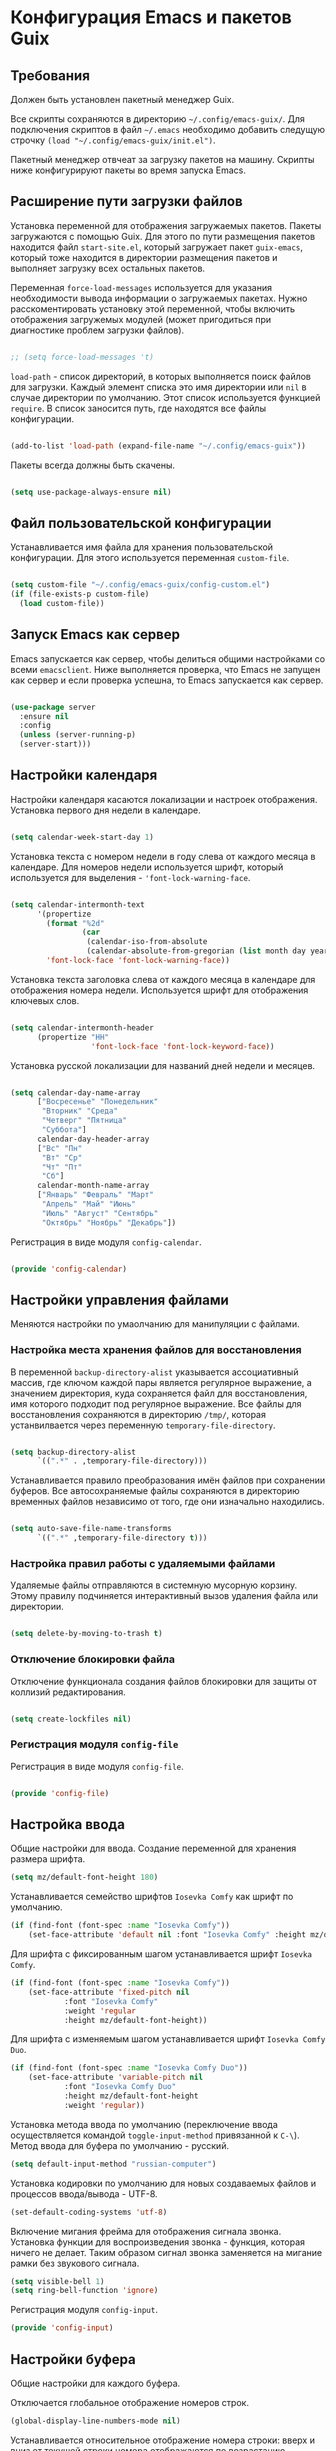 * Конфигурация Emacs и пакетов Guix
** Требования
Должен быть установлен пакетный менеджер Guix.

Все скрипты сохраняются в директорию ~~/.config/emacs-guix/~.
Для подключения скриптов в файл ~~/.emacs~ необходимо добавить следущую строчку
~(load "~/.config/emacs-guix/init.el")~.

Пакетный менеджер отвчеат за загрузку пакетов на машину. Скрипты ниже конфигурируют пакеты во время запуска Emacs.

** Расширение пути загрузки файлов

Установка переменной для отображения загружаемых пакетов.
Пакеты загружаются с помощью Guix. Для этого по пути размещения пакетов находится файл ~start-site.el~, который загружает пакет ~guix-emacs~, который тоже находится в директории размещения пакетов и выполняет загрузку всех остальных пакетов.

Переменная ~force-load-messages~ используется для указания необходимости вывода информации о загружаемых пакетах.
Нужно расскоментировать установку этой переменной, чтобы включить отображения загружемых модулей (может пригодиться при диагностике проблем загрузки файлов).

#+begin_src emacs-lisp :tangle ~/.config/emacs-guix/init.el :mkdirp yes

;; (setq force-load-messages 't)

#+end_src

~load-path~ - список директорий, в которых выполняется поиск файлов для загрузки.
Каждый элемент списка это имя директории или ~nil~ в случае директории по умолчанию.
Этот список используется функцией ~require~.
В список заносится путь, где находятся все файлы конфигурации.

#+begin_src emacs-lisp :tangle ~/.config/emacs-guix/init.el :mkdirp yes

(add-to-list 'load-path (expand-file-name "~/.config/emacs-guix"))

#+end_src

Пакеты всегда должны быть скачены.

#+begin_src emacs-lisp :tangle ~/.config/emacs-guix/init.el :mkdirp yes

(setq use-package-always-ensure nil)

#+end_src



** Файл пользовательской конфигурации
Устанавливается имя файла для хранения пользовательской конфигурации.
Для этого используется переменная ~custom-file~.

#+begin_src emacs-lisp :tangle ~/.config/emacs-guix/init.el :mkdirp yes

(setq custom-file "~/.config/emacs-guix/config-custom.el")
(if (file-exists-p custom-file)
  (load custom-file))

#+end_src

** Запуск Emacs как сервер
Emacs запускается как сервер, чтобы делиться общими настройками со всеми ~emacsclient~.
Ниже выполняется проверка, что Emacs не запущен как сервер и если проверка успешна, то Emacs запускается как сервер.

#+begin_src emacs-lisp :tangle ~/.config/emacs-guix/init.el :mkdirp yes

(use-package server
  :ensure nil
  :config
  (unless (server-running-p)
  (server-start)))

#+end_src

** Настройки календаря

Настройки календаря касаются локализации и настроек отображения.
Установка первого дня недели в календаре.

#+begin_src emacs-lisp :tangle ~/.config/emacs-guix/config-calendar.el :mkdirp yes

(setq calendar-week-start-day 1)

#+end_src

Установка текста с номером недели в году слева от каждого месяца в календаре.
Для номеров недели используется шрифт, который используется для выделения - ~'font-lock-warning-face~.

#+begin_src emacs-lisp :tangle ~/.config/emacs-guix/config-calendar.el :mkdirp yes

(setq calendar-intermonth-text
      '(propertize
        (format "%2d"
                (car
                 (calendar-iso-from-absolute
                 (calendar-absolute-from-gregorian (list month day year)))))
        'font-lock-face 'font-lock-warning-face))

#+end_src

Установка текста заголовка слева от каждого месяца в календаре для отображения номера недели. Используется шрифт для отображения ключевых слов.

#+begin_src emacs-lisp :tangle ~/.config/emacs-guix/config-calendar.el :mkdirp yes

(setq calendar-intermonth-header
      (propertize "НН"
                  'font-lock-face 'font-lock-keyword-face))

#+end_src

Установка русской локализации для названий дней недели и месяцев.
#+begin_src emacs-lisp :tangle ~/.config/emacs-guix/config-calendar.el :mkdirp yes

(setq calendar-day-name-array
      ["Восресенье" "Понедельник"
       "Вторник" "Среда"
       "Четверг" "Пятница"
       "Суббота"]
      calendar-day-header-array
      ["Вс" "Пн"
       "Вт" "Ср"
       "Чт" "Пт"
       "Сб"]
      calendar-month-name-array
      ["Январь" "Февраль" "Март"
       "Апрель" "Май" "Июнь"
       "Июль" "Август" "Сентябрь"
       "Октябрь" "Ноябрь" "Декабрь"])

#+end_src

Регистрация в виде модуля ~config-calendar~.

#+begin_src emacs-lisp :tangle ~/.config/emacs-guix/config-calendar.el :mkdirp yes

(provide 'config-calendar)

#+end_src

** Настройки управления файлами
Меняются настройки по умаолчанию для манипуляции с файлами.

*** Настройка места хранения файлов для восстановления
В переменной ~backup-directory-alist~ указывается ассоциативный массив, где ключом каждой пары является регулярное выражение, а значением директория, куда сохраняется файл для восстановления, имя которого подходит под регулярное выражение.
Все файлы для восстановления сохраняются в директорию ~/tmp/~, которая устанвилвается через переменную ~temporary-file-directory~.

#+begin_src emacs-lisp :tangle ~/.config/emacs-guix/config-file.el :mkdirp yes

(setq backup-directory-alist
      `((".*" . ,temporary-file-directory)))

#+end_src

Устанавливается правило преобразования имён файлов при сохранении буферов. Все автосохраняемые файлы сохраняются в директорию временных файлов независимо от того, где они изначально находились.

#+begin_src emacs-lisp :tangle ~/.config/emacs-guix/config-file.el :mkdirp yes

(setq auto-save-file-name-transforms
      `((".*" ,temporary-file-directory t)))

#+end_src

*** Настройка правил работы с удаляемыми файлами

Удаляемые файлы отправляются в системную мусорную корзину.
Этому правилу подчиняется интерактивный вызов удаления файла или директории.

#+begin_src emacs-lisp :tangle ~/.config/emacs-guix/config-file.el :mkdirp yes

(setq delete-by-moving-to-trash t)

#+end_src

*** Отключение блокировки файла

Отключение функционала создания файлов блокировки для защиты от коллизий редактирования.

#+begin_src emacs-lisp :tangle ~/.config/emacs-guix/config-file.el :mkdirp yes

(setq create-lockfiles nil)

#+end_src

*** Регистрация модуля ~config-file~

Регистрация в виде модуля ~config-file~.

#+begin_src emacs-lisp :tangle ~/.config/emacs-guix/config-file.el :mkdirp yes

(provide 'config-file)

#+end_src


** Настройка ввода

Общие настройки для ввода.
Создание переменной для хранения размера шрифта.

#+begin_src emacs-lisp :tangle ~/.config/emacs-guix/config-input.el :mkdirp yes
(setq mz/default-font-height 180)
#+end_src

Устанавливается семейство шрифтов ~Iosevka Comfy~ как шрифт по умолчанию.

#+begin_src emacs-lisp :tangle ~/.config/emacs-guix/config-input.el :mkdirp yes
(if (find-font (font-spec :name "Iosevka Comfy"))
    (set-face-attribute 'default nil :font "Iosevka Comfy" :height mz/default-font-height))
#+end_src

Для шрифта с фиксированным шагом устанавливается шрифт ~Iosevka Comfy~.

#+begin_src emacs-lisp :tangle ~/.config/emacs-guix/config-input.el :mkdirp yes
(if (find-font (font-spec :name "Iosevka Comfy"))
    (set-face-attribute 'fixed-pitch nil
			:font "Iosevka Comfy"
			:weight 'regular
			:height mz/default-font-height))
#+end_src

Для шрифта с изменяемым шагом устанавливается шрифт ~Iosevka Comfy Duo~.

#+begin_src emacs-lisp :tangle ~/.config/emacs-guix/config-input.el :mkdirp yes
(if (find-font (font-spec :name "Iosevka Comfy Duo"))
    (set-face-attribute 'variable-pitch nil
			:font "Iosevka Comfy Duo"
			:height mz/default-font-height
			:weight 'regular))
#+end_src

Установка метода ввода по умолчанию (переключение ввода осуществляется командой ~toggle-input-method~ привязанной к ~C-\~).
Метод ввода для буфера по умолчанию - русский.

#+begin_src emacs-lisp :tangle ~/.config/emacs-guix/config-input.el :mkdirp yes
(setq default-input-method "russian-computer")
#+end_src

Установка кодировки по умолчанию для новых создаваемых файлов и процессов ввода/вывода - UTF-8.

#+begin_src emacs-lisp :tangle ~/.config/emacs-guix/config-input.el :mkdirp yes
(set-default-coding-systems 'utf-8)
#+end_src

Включение мигания фрейма для отображения сигнала звонка.
Установка функции для воспроизведения звонка - функция, которая ничего не делает.
Таким образом сигнал звонка заменяется на мигание рамки без звукового сигнала.

#+begin_src emacs-lisp :tangle ~/.config/emacs-guix/config-input.el :mkdirp yes
(setq visible-bell 1)
(setq ring-bell-function 'ignore)
#+end_src

Регистрация модуля ~config-input~.

#+begin_src emacs-lisp :tangle ~/.config/emacs-guix/config-input.el :mkdirp yes
(provide 'config-input)
#+end_src

** Настройки буфера

Общие настройки для каждого буфера.

Отключается глобальное отображение номеров строк.
#+begin_src emacs-lisp :tangle ~/.config/emacs-guix/config-buffer.el :mkdirp yes
(global-display-line-numbers-mode nil)
#+end_src

Устанавливается относительное отображение номера строки: вверх и вниз от текущей строки номера отображаются по возрастанию относительно текущей строки.

#+begin_src emacs-lisp :tangle ~/.config/emacs-guix/config-buffer.el :mkdirp yes
(setq display-line-numbers-type 'relative)
#+end_src

Текущая строка отображается своим номером, т.к. при увеличении шрифта шрифт обунлённой текущей строки не изменяется, и текст начинает прыгать (пока не использую параметр ~display-line-numbers-current-absolute nil~)

Номера строк показываются относительн начала буфера без учёта сужения.

#+begin_src emacs-lisp :tangle ~/.config/emacs-guix/config-buffer.el :mkdirp yes
(setq display-line-numbers-widen 't)
#+end_src

Выделение определённого номера строки с помощью параметра ~display-line-numbers-minor-tick~ работает плохо: при увеличении шрифта, выделенная строка не увеличивает шрифт для номера строки, поэтому текст начинает прыгать. С учётом этого, данный параметр не использую.

Включается режим отображения номеров строк (не глобальный вариант).

#+begin_src emacs-lisp :tangle ~/.config/emacs-guix/config-buffer.el :mkdirp yes
(display-line-numbers-mode 1)
#+end_src

Включено отображение совпадающих скобок.
Отображаются только совпадающие скобки, можно включить отображение выржаения включённого в скобки или всё вместе.
#+begin_src emacs-lisp :tangle ~/.config/emacs-guix/config-buffer.el :mkdirp yes
(show-paren-mode t)
#+end_src

Устанавливаются настройки табуляции, которые используются командой ~tab-to-tab-stop~ (~M-i~).
Для этого генерируется последовательность от 4 до 120 с шагом 4.

#+begin_src emacs-lisp :tangle ~/.config/emacs-guix/config-buffer.el :mkdirp yes
(setq tab-stop-list (number-sequence 4 120 4))
#+end_src

Включается режим отображения номеров колонки в строке состояния.

#+begin_src emacs-lisp :tangle ~/.config/emacs-guix/config-buffer.el :mkdirp yes
(column-number-mode)
#+end_src

Для всех режимов программирования регистрируется хук, который включет режим отображения номеров строк.

#+begin_src emacs-lisp :tangle ~/.config/emacs-guix/config-buffer.el :mkdirp yes
(defun mz/enable-display-line-numbers-hook ()
  "Включает отображение номеров строк для режимов программирования."
  (when (derived-mode-p 'prog-mode)
    (display-line-numbers-mode 1)))

(add-hook 'prog-mode-hook #'mz/enable-display-line-numbers-hook)
#+end_src

Включение подсветки текущей строки в буферах.

#+begin_src emacs-lisp :tangle ~/.config/emacs-guix/config-buffer.el :mkdirp yes
(global-hl-line-mode 1)
#+end_src

Удаление завершающих пробелов при сохранении буфера.

#+begin_src emacs-lisp :tangle ~/.config/emacs-guix/config-buffer.el :mkdirp yes
(add-hook 'before-save-hook (lambda() (delete-trailing-whitespace)))
#+end_src

Не переносить строки, если они не вмещаются на экране.

#+begin_src emacs-lisp :tangle ~/.config/emacs-guix/config-buffer.el :mkdirp yes
(setq-default truncate-lines t)
#+end_src

Установка укороченного ответа на запросы потверждения в минифуфере в форме: 'y' или 'n'.
~SPC~ воспринимается как ответ 'y', а ~DEL~ как ответ 'n'.

#+begin_src emacs-lisp :tangle ~/.config/emacs-guix/config-buffer.el :mkdirp yes
(fset 'yes-or-no-p 'y-or-n-p)
#+end_src

Удаление назойливых запросов подтверждения, когда используются команды ~C-x C-f~ или ~C-x b~ для не существующего буфера или файла.

#+begin_src emacs-lisp :tangle ~/.config/emacs-guix/config-buffer.el :mkdirp yes
(setq confirm-nonexistent-file-or-buffer nil)
#+end_src

Список функций, которые вызываются при закрытии буфера, устанавливается в переменной ~kill-buffer-query-functions~.
Функция ~process-kill-buffer-query-function~ обычно спрашивает у пользователя подтверждение перед закрытием буфера, связанного с процессом (например, буфер shell, compilation и т.п.).
Удаляя ее из списка ~kill-buffer-query-functions~, исключается необходимость подтверждения закрытия таких буферов.

#+begin_src emacs-lisp :tangle ~/.config/emacs-guix/config-buffer.el :mkdirp yes
(setq kill-buffer-query-functions
      (remq 'process-kill-buffer-query-function
	    kill-buffer-query-functions))
#+end_src

Конфигурируется добавление новой строки при сохранении файла.

#+begin_src emacs-lisp :tangle ~/.config/emacs-guix/config-buffer.el :mkdirp yes
(setq require-final-newline t)
#+end_src

Конфигурируется минорный режим переключения между окнами.
Если всего два окна, то вызывается функция ~other-window~.
Если окон больше, тогда вызывается диспетчер, который на помечает каждое окно уникальным символом.
Набирая символ на клавиатуре, происходит переключение на указанное окно.

Чтобы поменять окно местами, можно вызвать переключение с префиксом ~C-u~.
Чтобы удалить выбранное окно, можно вызвать переключение с двойным префиксом - ~C-u C-u~.

Переключение между окнами привязывается к ~M-o~.
Область действия переключения (~aw-scope~) распространяется на все фреймы (~global~).
Для переключения между окнами (~aw-keys~) устанавливаются следующие символы в качестве меток: ~a~, ~s~, ~d~, ~f~, ~g~, ~h~, ~j~, ~k~, ~l~.

В минибуфере отображается строка помощи, когда ~ace-window~ активен (~aw-minibuffer-flag~).

#+begin_src emacs-lisp :tangle ~/.config/emacs-guix/config-buffer.el :mkdirp yes
(use-package ace-window
  :ensure nil
  :bind (("M-o" . ace-window))
  :custom
  (aw-scope 'global)
  (aw-keys '(?a ?s ?d ?f ?g ?h ?j ?k ?l))
  (aw-minibuffer-flag t)
  :config
  (ace-window-display-mode 1))
#+end_src

Установка редактирования несколькими курсорами.
Для вызова нескольких курсоров нужно вызвать нужную функцию с префиксом ~mc/~.
Например,
~mc/mark-pop~ - установить курсор в текущей точке и перейти к следующей позиции в стеке меток. Это позволяет точно управлять расположением курсором.
~mc/mark-all-like-this~ - установить курсор во все части буфера, соответстующие текущей области.

Отменить множественные курсоры можно нажав ~<return>~ или ~C-g~. Перевести множественные курсоры на новую строку можно нажав ~C-j~.

#+begin_src emacs-lisp :tangle ~/.config/emacs-guix/config-buffer.el :mkdirp yes
(use-package multiple-cursors
  :ensure nil)
#+end_src

Замена отображения ~^L~ на горизонтальную линию.

#+begin_src emacs-lisp :tangle ~/.config/emacs-guix/config-buffer.el :mkdirp yes
(use-package page-break-lines
  :ensure nil)
#+end_src

Включаетя поддержка emoji. Emoji могут отображаться как PNG картинка или как Unicode символ.
По умолчанию режим выключен. Чтобы активировать его нужно вызвать команду ~emojify-mode~.

#+begin_src emacs-lisp :tangle ~/.config/emacs-guix/config-buffer.el :mkdirp yes
(use-package emojify
  :ensure nil
  :commands emojify-mode)

(provide 'config-buffer)
#+end_src


** TODO Настройки минибуфера

Общие настройки отображения информации в минибуфере.

Включение отображения дополнительной информации об элементах в минибуфере.
Отображаемая информация не изменяется, может измениться только её способ отображения.
Переключать аннотации можно через комбинацию ~M-A~.


#+begin_src emacs-lisp :tangle ~/.config/emacs-guix/config-minibuffer.el :mkdirp yes
(use-package marginalia
  :ensure nil
  :bind (:map minibuffer-local-map
	 ("M-A" . marginalia-cycle))
  :init
  (marginalia-mode))
#+end_src

Подключение иконок из пакета ~nerd-icons~ для отображения в минифуере вместе с дополнительной информацией пакета ~marginalia~.
Используется пакет https://github.com/rainstormstudio/nerd-icons-completion.

#+begin_src emacs-lisp :tangle ~/.config/emacs-guix/config-minibuffer.el :mkdirp yes
(use-package nerd-icons-completion
  :ensure nil
  :config
  (nerd-icons-completion-mode)
  (add-hook 'marginalia-mode-hook #'nerd-icons-completion-marginalia-setup))
#+end_src

Включение дополнительных действий над выбранным элементом в буфере или минибуфере с помощью команды ~C-.~

#+begin_src emacs-lisp :tangle ~/.config/emacs-guix/config-minibuffer.el :mkdirp yes
(use-package embark
  :ensure nil
  :bind
  (("C-." . embark-act)))
#+end_src

Конфигурирование минибуфера для отображения вариантов выбора в вертикальном варианте.
Используется пакет Vertico (https://github.com/minad/vertico).
Включается возможность менять размер минибуфера для вывода вариантов выбора (~vertico-resize~).
Включается возможность циклически перебирать варианты выбора (~vertico-cycle~).

Включён режим отображения в отдельном буфере (~vertico-multiform-mode~) результатов следующих команд:
- ~consult-line~
- ~consult-imenu~
- ~consult-grep~

Можно переключить режим отображения результатов:
- ~M-B~ - отображение в отдельном буфере;
- ~M-F~ - отображение в минибуфере в плоском виде;
- ~M-G~ - отображение в минибуфере в секте;
- ~M-R~ - отображение строки ввода внизу минибуфера;
- ~M-U~ - отображение минимального выбра в минибуфере;
- ~M-V~ - отображение в минифере в вертикальном варианте.

#+begin_src emacs-lisp :tangle ~/.config/emacs-guix/config-minibuffer.el :mkdirp yes
(use-package vertico
  :ensure nil
  :custom
  (vertico-resize t)
  (vertico-cycle t)
  :config
  (vertico-mode)
  (setq vertico-multiform-commands
	'((consult-line reverse buffer)
	  (consult-imenu reverse buffer)
	  (consult-grep reverse buffer)))
  (vertico-multiform-mode))
#+end_src


#+begin_src emacs-lisp :tangle ~/.config/emacs-guix/config-minibuffer.el :mkdirp yes

;; Optionally use the `orderless' completion style. See
;; `+orderless-dispatch' in the Consult wiki for an advanced Orderless style
;; dispatcher. Additionally enable `partial-completion' for file path
;; expansion. `partial-completion' is important for wildcard support.
;; Multiple files can be opened at once with `find-file' if you enter a
;; wildcard. You may also give the `initials' completion style a try.
(use-package orderless
  :ensure nil
  :init
  ;; Configure a custom style dispatcher (see the Consult wiki)
  ;; (setq orderless-style-dispatchers '(+orderless-dispatch)
  ;;       orderless-component-separator #'orderless-escapable-split-on-space)
  (setq completion-styles '(orderless basic)
	completion-category-defaults nil
	completion-category-overrides '((file (styles . (partial-completion))))))

;; Example configuration for Consult
(use-package consult
  :ensure nil
  ;; Replace bindings. Lazily loaded due by `use-package'.
  :bind (;; C-c bindings in `mode-specific-map'
	 ("C-c M-x" . consult-mode-command)
	 ("C-c h" . consult-history)
	 ("C-c k" . consult-kmacro)
	 ("C-c m" . consult-man)
	 ("C-c i" . consult-info)
	 ([remap Info-search] . consult-info)
	 ;; C-x bindings in `ctl-x-map'
	 ("C-x M-:" . consult-complex-command)     ;; orig. repeat-complex-command
	 ("C-x b" . consult-buffer)                ;; orig. switch-to-buffer
	 ("C-x 4 b" . consult-buffer-other-window) ;; orig. switch-to-buffer-other-window
	 ("C-x 5 b" . consult-buffer-other-frame)  ;; orig. switch-to-buffer-other-frame
	 ("C-x r b" . consult-bookmark)            ;; orig. bookmark-jump
	 ("C-x p b" . consult-project-buffer)      ;; orig. project-switch-to-buffer
	 ;; Custom M-# bindings for fast register access
	 ("M-#" . consult-register-load)
	 ("M-'" . consult-register-store)          ;; orig. abbrev-prefix-mark (unrelated)
	 ("C-M-#" . consult-register)
	 ;; Other custom bindings
	 ("M-y" . consult-yank-pop)                ;; orig. yank-pop
	 ;; M-g bindings in `goto-map'
	 ("M-g e" . consult-compile-error)
	 ("M-g f" . consult-flymake)               ;; Alternative: consult-flycheck
	 ("M-g g" . consult-goto-line)             ;; orig. goto-line
	 ("M-g M-g" . consult-goto-line)           ;; orig. goto-line
	 ("M-g o" . consult-outline)               ;; Alternative: consult-org-heading
	 ("M-g m" . consult-mark)
	 ("M-g k" . consult-global-mark)
	 ("M-g i" . consult-imenu)
	 ("M-g I" . consult-imenu-multi)
	 ;; M-s bindings in `search-map'
	 ("M-s d" . consult-find)
	 ("M-s D" . consult-locate)
	 ("M-s g" . consult-grep)
	 ("M-s G" . consult-git-grep)
	 ("M-s r" . consult-ripgrep)
	 ("M-s l" . consult-line)
	 ("M-s L" . consult-line-multi)
	 ("M-s k" . consult-keep-lines)
	 ("M-s u" . consult-focus-lines)
	 ;; Isearch integration
	 ("M-s e" . consult-isearch-history)
	 :map isearch-mode-map
	 ("M-e" . consult-isearch-history)         ;; orig. isearch-edit-string
	 ("M-s e" . consult-isearch-history)       ;; orig. isearch-edit-string
	 ("M-s l" . consult-line)                  ;; needed by consult-line to detect isearch
	 ("M-s L" . consult-line-multi)            ;; needed by consult-line to detect isearch
	 ;; Minibuffer history
	 :map minibuffer-local-map
	 ("M-s" . consult-history)                 ;; orig. next-matching-history-element
	 ("M-r" . consult-history))                ;; orig. previous-matching-history-element

  ;; Enable automatic preview at point in the *Completions* buffer. This is
  ;; relevant when you use the default completion UI.
  :hook (completion-list-mode . consult-preview-at-point-mode)

  ;; The :init configuration is always executed (Not lazy)
  :init

  ;; Optionally configure the register formatting. This improves the register
  ;; preview for `consult-register', `consult-register-load',
  ;; `consult-register-store' and the Emacs built-ins.
  (setq register-preview-delay 0.5
	register-preview-function #'consult-register-format)

  ;; Optionally tweak the register preview window.
  ;; This adds thin lines, sorting and hides the mode line of the window.
  (advice-add #'register-preview :override #'consult-register-window)

  ;; Use Consult to select xref locations with preview
  (setq xref-show-xrefs-function #'consult-xref
	xref-show-definitions-function #'consult-xref)

  ;; Configure other variables and modes in the :config section,
  ;; after lazily loading the package.
  :config

  ;; Optionally configure preview. The default value
  ;; is 'any, such that any key triggers the preview.
  ;; (setq consult-preview-key 'any)
  ;; (setq consult-preview-key "M-.")
  ;; (setq consult-preview-key '("S-<down>" "S-<up>"))
  ;; For some commands and buffer sources it is useful to configure the
  ;; :preview-key on a per-command basis using the `consult-customize' macro.
  (consult-customize
   consult-theme :preview-key '(:debounce 0.2 any)
   consult-ripgrep consult-git-grep consult-grep
   consult-bookmark consult-recent-file consult-xref
   consult--source-bookmark consult--source-file-register
   consult--source-recent-file consult--source-project-recent-file
   ;; :preview-key "M-."
   :preview-key '(:debounce 0.4 any))

  ;; Optionally configure the narrowing key.
  ;; Both < and C-+ work reasonably well.
  (setq consult-narrow-key "<") ;; "C-+"

  ;; Optionally make narrowing help available in the minibuffer.
  ;; You may want to use `embark-prefix-help-command' or which-key instead.
  (define-key consult-narrow-map (vconcat consult-narrow-key "?") #'consult-narrow-help)

  ;; By default `consult-project-function' uses `project-root' from project.el.
  ;; Optionally configure a different project root function.
	;;;; 1. project.el (the default)
  ;; (setq consult-project-function #'consult--default-project--function)
	;;;; 2. vc.el (vc-root-dir)
  ;; (setq consult-project-function (lambda (_) (vc-root-dir)))
	;;;; 3. locate-dominating-file
  ;; (setq consult-project-function (lambda (_) (locate-dominating-file "." ".git")))
	;;;; 4. projectile.el (projectile-project-root)
  ;; (autoload 'projectile-project-root "projectile")
  ;; (setq consult-project-function (lambda (_) (projectile-project-root)))
	;;;; 5. No project support
  ;; (setq consult-project-function nil)
  )

(use-package which-key
  :ensure nil
  :init (which-key-mode)
  :config
  (setq which-key-idle-delay 0.3))

(use-package savehist
  :ensure nil
  :config
  (savehist-mode 1))

(provide 'config-minibuffer)
#+end_src


** TODO Настройка строки состояния

#+begin_src emacs-lisp :tangle ~/.config/emacs-guix/config-statusbar.el :mkdirp yes

(use-package anzu
  :ensure nil
  :after isearch
  :config
  (global-anzu-mode))


(use-package nerd-icons
  :ensure nil)

(use-package shrink-path
  :ensure nil)

(use-package doom-modeline
  :ensure nil
  :after
  (nerd-icons shrink-path)
  :custom
  (doom-modeline-height 20)
  (doom-modeline-buffer-file-name-style 'truncate-all)
  (doom-modeline-buffer-encoding t)
  (doom-modeline-vcs-max-length 20)
  :custom-face
	    (mode-line-highlight ((t (:inherit doom-modeline-bar :foreground "black"))))
	    (doom-modeline-buffer-path ((t (:inherit font-lock-comment-face :slant normal))))
    :config
	    (column-number-mode)
    :init
	    (doom-modeline-mode))

  (setq display-time-24hr-format 't)
  (display-time)

  (provide 'config-statusbar)

#+end_src




** TODO Поиск файлов

#+begin_src emacs-lisp :tangle ~/.config/emacs-guix/config-search.el :mkdirp yes
  (use-package ripgrep
    :ensure nil)

  (use-package deadgrep
    :ensure nil
    :commands deadgrep
    :bind  (:map deadgrep-mode-map
	("C-c C-e" . deadgrep-edit-mode)))


  (provide 'config-search)


#+end_src


** TODO Темы

#+begin_src emacs-lisp :tangle ~/.config/emacs-guix/config-themes.el :mkdirp yes

(use-package doom-themes
  :ensure nil)
(use-package spacegray-theme
  :ensure nil)
(use-package modus-themes
  :ensure nil)
(use-package cyberpunk-theme
  :ensure nil)
(use-package ample-theme
  :ensure nil)
(use-package moe-theme
  :ensure nil)
(use-package alect-themes
  :ensure nil)
(use-package afternoon-theme
  :ensure nil)

(provide 'config-themes)

#+end_src


** TODO Настройка Org

#+begin_src emacs-lisp :tangle ~/.config/emacs-guix/config-org.el :mkdirp yes

  (defun mz/org-mode-setup ()
    (org-indent-mode)
    ;; (variable-pitch-mode 1)
    (auto-fill-mode 0)
    (visual-line-mode 1)
    ;; test org-modern
    ;; (mz/set-org-face-attributes)
    ;; (diminish org-indent-mode)
    ;; (global-linum-mode 0) - https://github.com/emacsorphanage/git-gutter/pull/222
    (global-display-line-numbers-mode nil))

  ;; --------------------------
  ;; Handling file properties for ‘CREATED’ & ‘LAST_MODIFIED’
  ;; from https://github.com/zaeph/.emacs.d/blob/4548c34d1965f4732d5df1f56134dc36b58f6577/init.el#L2822-L2875
  ;;      https://org-roam.discourse.group/t/update-a-field-last-modified-at-save/321
  ;; --------------------------
  (defun mz/org-find-time-file-property (property &optional anywhere)
  "Return the position of the time file PROPERTY if it exists.
  When ANYWHERE is non-nil, search beyond the preamble."
    (save-excursion
      (goto-char (point-min))
      (let ((first-heading
	     (save-excursion
	       (re-search-forward org-outline-regexp-bol nil t))))
	(when (re-search-forward (format "^#\\+%s:" property)
				 (if anywhere nil first-heading)
				 t)
	  (point)))))

  (defun mz/org-has-time-file-property-p (property &optional anywhere)
  "Return the position of time file PROPERTY if it is defined.
  As a special case, return -1 if the time file PROPERTY exists but
  is not defined."
    (when-let ((pos (mz/org-find-time-file-property property anywhere)))
      (save-excursion
	(goto-char pos)
	(if (and (looking-at-p " ")
		 (progn (forward-char)
			(org-at-timestamp-p 'lax)))
	    pos
	  -1))))

  (defun mz/org-set-time-file-property (property &optional anywhere pos)
  "Set the time file PROPERTY in the preamble.
  When ANYWHERE is non-nil, search beyond the preamble.
  If the position of the file PROPERTY has already been computed,
  it can be passed in POS."
    (when-let ((pos (or pos
			(mz/org-find-time-file-property property))))
      (save-excursion
	(goto-char pos)
	(if (looking-at-p " ")
	    (forward-char)
	  (insert " "))
	(delete-region (point) (line-end-position))
	(let* ((now (format-time-string "[%Y-%m-%d %a %H:%M]")))
	  (insert now)))))

  (defun mz/org-set-last-modified ()
    "Update the LAST_MODIFIED file property in the preamble."
    (when (derived-mode-p 'org-mode)
      (mz/org-set-time-file-property "LAST_MODIFIED")))


      (use-package org
	  :ensure nil
	  :hook ((org-agenda-mode . hack-dir-local-variables-non-file-buffer)
		 (org-mode . mz/org-mode-setup)
		 (before-save . mz/org-set-last-modified))
	  :init
	  (add-hook 'org-agenda-mode-hook #'hack-dir-local-variables-non-file-buffer)
	  (add-hook 'org-mode-hook #'mz/org-mode-setup)
	  (add-hook 'before-save-hook #'mz/org-set-last-modified)
	  (org-babel-do-load-languages
	   'org-babel-load-languages
	   '((dot . t)
	     (shell  . t)
	     (plantuml . t)))
	  :hook
	  (org-babel-after-execute . org-redisplay-inline-images)
	  :custom
	  (org-edit-src-content-indentation 0)
	  (org-plantuml-jar-path
	   (expand-file-name "~/.emacs.d/plantuml.jar"))
	  (org-confirm-babel-evaluate nil)
	  (org-latex-pdf-process
	   '("%latex -shell-escape -interaction nonstopmode -output-directory %o %f"
	     "bibtex %b"
	     "%latex -shell-escape -interaction nonstopmode -output-directory %o %f"
	     "%latex -shell-escape -interaction nonstopmode -output-directory %o %f"))
	  :config
	    (setq
		;; Edit settings
		org-auto-align-tags t
		org-tags-column 90
		org-fold-catch-invisible-edits 'show-and-error
		org-special-ctrl-a/e t
		org-insert-heading-respect-content t

		;; Org styling, hide markup etc.
		org-hide-emphasis-markers t
		org-pretty-entities t
		org-ellipsis "…"

		;; Agenda styling
		org-agenda-tags-column 0
		org-agenda-block-separator ?─
		org-agenda-time-grid
		'((daily today require-timed)
		(800 1000 1200 1400 1600 1800 2000)
		" ┄┄┄┄┄ " "┄┄┄┄┄┄┄┄┄┄┄┄┄┄┄")
		org-agenda-current-time-string
		"◀── now ─────────────────────────────────────────────────"
		org-enforce-todo-checkbox-dependencies t
		org-track-ordered-property-with-tag t
		org-enforce-todo-dependencies t
		org-startup-folded 'content
		org-cycle-separator-lines 2
		)

	  ;; test org-modern
	  ;; (setq org-ellipsis " ▾"
	  ;; 	org-hide-emphasis-markers t
	  ;; 	org-src-fontify-natively t
	  ;;       org-fontify-quote-and-verse-blocks t
	  ;;       org-src-tab-acts-natively t
	  ;;       org-edit-src-content-indentation 2
	  ;;       org-hide-block-startup nil
	  ;;       org-src-preserve-indentation nil
	  ;;       org-startup-folded 'content
	  ;;       org-cycle-separator-lines 2
	  ;;       org-enforce-todo-dependencies t
	  ;;       org-track-ordered-property-with-tag t
	  ;;       org-enforce-todo-checkbox-dependencies t)

	  (org-toggle-pretty-entities) ;; visual display of super- and subscripts

	  (global-set-key "\C-cl" 'org-store-link)
	  (global-set-key "\C-ca" 'org-agenda)

	  (add-to-list 'auto-mode-alist '("\\.org\\'" . org-mode))

	  (setq org-agenda-custom-commands
		'(("s" "Текущий спринт"
		   ((tags-todo "LEVEL>2+@work+sprint/WAITING"
			       ((org-agenda-overriding-header "\nТекущий спринт. В ожидании\n")
				(org-agenda-block-separator nil)
				(org-agenda-prefix-format "")))
		    (tags-todo "LEVEL>2+@work+sprint/NEXT"
			       ((org-agenda-overriding-header "\nТекущий спринт. Следующие задачи\n")
				(org-agenda-block-separator nil)
				(org-agenda-prefix-format "")))
		    (tags-todo "LEVEL>2+@work+sprint+TODO=\"IN-PROGRESS\""
			       ((org-agenda-overriding-header "\nТекущий спринт. В работе\n")
				(org-agenda-block-separator nil)
				(org-agenda-prefix-format "")))
		    (tags-todo "LEVEL=2+@work+sprint+TODO=\"PROJ\""
			       ((org-agenda-overriding-header "\nТекущий спринт. Проекты\n")
				(org-agenda-block-separator nil)
				(org-agenda-remove-tags 't)
				(org-agenda-prefix-format "")))
		    (agenda "" ((org-agenda-span 7)
				(org-agenda-prefix-format "%-12:c%?-12t% s")
				(org-deadline-warning-days 0)
				(org-agenda-block-separator nil)
				(org-scheduled-past-days 0)
			      ;; We don't need the `org-agenda-date-today'
			      ;; highlight because that only has a practical
			      ;; utility in multi-day views.
				(org-agenda-day-face-function (lambda (date) 'org-agenda-date))
				(org-agenda-format-date "%A %-e %B %Y")
				(org-agenda-overriding-header "\nАгенда\n")))
		  ))))

	  (require 'org-indent)
	  (require 'org-faces)
	  (require 'org-tempo)
	  ;; This is needed as of Org 9.2
	  (require 'org-tempo)
	  (require 'org-protocol)

	  (add-to-list 'org-structure-template-alist '("sh" . "src sh"))
	  (add-to-list 'org-structure-template-alist '("el" . "src emacs-lisp"))
	  (add-to-list 'org-structure-template-alist '("py" . "src python"))
	  (add-to-list 'org-structure-template-alist '("go" . "src go"))
	  (add-to-list 'org-structure-template-alist '("yaml" . "src yaml"))
	  (add-to-list 'org-structure-template-alist '("json" . "src json"))

	  (setq org-todo-repeat-to-state "REPEATING")
	  (setq org-refile-targets (quote ((nil :maxlevel . 9)
					   (org-agenda-files :maxlevel . 9))))
	  (setq org-agenda-files (list "~/Documents/Org/Inbox.org"
				       "~/Documents/Org/GTD.org"
				       "~/Documents/Org/Work.org"
				       "~/Documents/Org/habits.org"))

	  (setq org-capture-templates
		'(("w"
		    "Default template"
		    entry
		    (file+headline "~/Documents/Org/references.org" "References")
		    "** %:description\n\n  %:link \n\n %:initial"
		    :empty-lines 1
		    :kill-client t)
		  ("p"
		    "Browser capture selected text"
		    entry
		    (file+headline "~/Documents/Org/references.org" "References")
		    "** %:description\n\n  %:link \n\n %:initial \n\n "
		    :empty-lines 1
		    :kill-client t)
		  ("L"
		    "Browser capture page"
		    entry
		    (file+headline "~/Documents/Org/references.org" "References")
		    "** %:link \n\n "
		    :empty-lines 1
		    :kill-client t)
		  ("e" "Drill card Russian <-> English"
		    entry
		    (file+headline "~/Documents/Org/drill/en-rus.org" "Cards")
		    (file "~/.emacs-config/drill-en-rus.orgcptmpl"))
		  ("i" "Inbox")
		  ("iy" "Inbox YouTube" entry
		   (file "~/Documents/Org/Inbox.org")
		   "* Посмотреть видео [[%^{YouTube Link}][%^{YouTube Title}]] :youtube:\n %?")
		  ("ia" "Inbox Article" entry
		   (file "~/Documents/Org/Inbox.org")
		   "* Прочитать статью [[%^{Article Link}][%^{Article Title}]] :article:\n %^{Description} %?")))

	  (setq org-agenda-start-with-log-mode t)
	  (setq org-log-done 'time)
	  (setq org-log-into-drawer t)
	  (setq org-agenda-include-diary t)
	  (setq org-agenda-skip-deadline-if-done t)
	  (setq org-agenda-skip-scheduled-if-done t)
	  (setq org-agenda-start-on-weekday nil))

    ;; test org-modern
    (use-package org-superstar
      :ensure nil
      :after org
      :init
      ;; (setq org-superstar-special-todo-items t)
      :hook (org-mode . (lambda () (org-superstar-mode 1))))

    (require 'ox-md)

    (use-package emacsql
      :ensure nil)

    ;; (use-package emacsql-sqlite)

    (defun mz/get-org-roam-back-link (file)
    (let (link)
      (when file
	  (with-current-buffer
	      (get-file-buffer file)
	    (org-link-make-string
	     (concat "id:" (org-entry-get 1 "ID"))
	     (org-roam-node-title (org-roam-node-from-id (org-entry-get 1 "ID"))))))))

  (use-package org-roam
    :ensure nil
    :init
    (setq org-roam-v2-ack t)
    :custom
    (org-roam-directory "~/Documents/Org/Roam")
    (org-roam-node-display-template "${title:80} ${tags:60}")
    (org-roam-capture-templates
      '(("d" "default" plain "%?" :if-new
	   (file+head "%<%Y%m%d%H%M%S>.org" "#+TITLE: ${title}\n#+CREATED: %U\n#+LAST_MODIFIED: %U\n#+ROAM_ALIASES: \n#+FILETAGS: ")
	   :unnarrowed t)
      ("e" "entry" entry "%i"
	  :target (file+head
			"%<%Y%m%d%H%M%S>.org"
			"#+TITLE: ${title}\n#+CREATED: %U\n#+LAST_MODIFIED: %U\n#+ROAM_ALIASES: \n#+FILETAGS: \n\nsource::%(mz/get-org-roam-back-link (org-capture-get :original-file))\n\n")
			:unnarrowed t)))

    :bind (("C-c n l" . org-roam-buffer-toggle)
	     ("C-c n f" . org-roam-node-find)
	     ("C-c n i" . org-roam-node-insert)
	     :map org-mode-map
	     ("C-M-i"   . completion-at-point))
    :config
    (org-roam-db-autosync-enable))

  (use-package org-roam-ui
    :ensure nil
    :after org-roam
    :config
    (setq org-roam-ui-sync-theme t
	    org-roam-ui-follow t
	    org-roam-ui-update-on-save t
	    org-roam-ui-open-on-start t))

  (use-package org-ql
    :ensure nil)

  (use-package deft
    :ensure nil
    :after org-roam
    :bind
    ("C-c n d" . deft)
    :custom
    (deft-recursive t)
    (deft-use-filter-string-for-filename t)
    (deft-default-extension "org")
    (deft-directory org-roam-directory))


  (use-package consult-org-roam
     :ensure nil
     :after org-roam
     :init
     (require 'consult-org-roam)
     ;; Activate the minor mode
     (consult-org-roam-mode 1)
     :custom
     ;; Use `ripgrep' for searching with `consult-org-roam-search'
     (consult-org-roam-grep-func #'consult-ripgrep)
     ;; Configure a custom narrow key for `consult-buffer'
     (consult-org-roam-buffer-narrow-key ?r)
     ;; Display org-roam buffers right after non-org-roam buffers
     ;; in consult-buffer (and not down at the bottom)
     (consult-org-roam-buffer-after-buffers t)
     :config
     ;; Eventually suppress previewing for certain functions
     (consult-customize
      consult-org-roam-forward-links
      :preview-key "M-.")
     :bind
     ;; Define some convenient keybindings as an addition
     ("C-c n e" . consult-org-roam-file-find)
     ("C-c n b" . consult-org-roam-backlinks)
     ("C-c n B" . consult-org-roam-backlinks-recursive)
     ("C-c n l" . consult-org-roam-forward-links)
     ("C-c n r" . consult-org-roam-search))

    (provide 'config-org)

#+end_src



** TODO Разработка ПО

#+begin_src emacs-lisp :tangle ~/.config/emacs-guix/config-development.el :mkdirp yes

(setq display-line-numbers 'relative)

(use-package magit
  :ensure nil)

(use-package projectile
  :ensure nil
  :init
  (projectile-mode +1)
  :config
  (setq projectile-auto-discover nil)
  (projectile-register-project-type 'dotnet-sln #'projectile-dotnet-project-p
				    :project-file '("?*.sln")
				    :compile "dotnet build"
				    :run "dotnet run"
				    :test "dotnet test")
  :custom
  (projectile-project-root-functions
   '(projectile-root-marked))
  :bind (:map projectile-mode-map
	      ;; ("s-p" . projectile-command-map)
	      ("C-c p" . projectile-command-map)))

(use-package highlight-indent-guides
  :ensure nil
  :custom
  (highlight-indent-guides-method 'character)
  (highlight-indent-guides-responsive 'top)
  (highlight-indent-guides-auto-enabled nil)
  :hook
  (prog-mode . highlight-indent-guides-mode))

(use-package yaml-mode
  :ensure nil
  :mode "\\.yaml\\'")

(use-package markdown-mode
  :ensure nil
  :mode "\\.md\\'"
  :custom (markdown-header-scaling t))

(use-package vterm
  :ensure nil
  :commands vterm
  :config
  (setq vterm-max-scrollback 10000))

(use-package elm-mode
  :ensure nil)

(use-package yasnippet
  :ensure nil
  :after (cl-lib)
  :config (yas-global-mode))

(use-package yasnippet-snippets
  :after (yasnippet cl-lib))

(use-package elixir-mode
  :ensure nil)

(use-package dap-mode
  :ensure nil)
#+end_src

#+begin_src emacs-lisp :tangle ~/.config/emacs-guix/config-development.el :mkdirp yes
(use-package corfu
  :ensure nil
  :custom
  (corfu-cycle t)
  ;; :hook ((prog-mode . corfu-mode)
  ;; 	 (shell-mode . corfu-mode)
  ;; 	 (eshell-mode . corfu-mode))
  :config
  (global-corfu-mode 1))

(use-package nerd-icons-corfu
  :ensure nil
  :config
  (add-to-list 'corfu-margin-formatters #'nerd-icons-corfu-formatter))

(use-package emacs
  :ensure nil
  :custom
  (tab-always-indent 'complete)
  (text-mode-ispell-word-completion nil)
  (read-extended-command-predicate #'command-completion-default-include-p))

(use-package dabbrev
  ;; Swap M-/ and C-M-/
  :bind (("M-/" . dabbrev-completion)
         ("C-M-/" . dabbrev-expand))
  :config
  (add-to-list 'dabbrev-ignored-buffer-regexps "\\` ")
  ;; Since 29.1, use `dabbrev-ignored-buffer-regexps' on older.
  (add-to-list 'dabbrev-ignored-buffer-modes 'doc-view-mode)
  (add-to-list 'dabbrev-ignored-buffer-modes 'pdf-view-mode)
  (add-to-list 'dabbrev-ignored-buffer-modes 'tags-table-mode))

;; (use-package company
;;   :ensure nil
;;   :bind (:map company-active-map
;; 	      ("C-n" . company-select-next)
;; 	      ("C-p" . company-select-previous))
;;   :config
;;   (setq company-idle-delay 0.3)
;;   (global-company-mode t))
;; or use :hook (elm-mode . company-mode))

#+end_src

#+begin_src emacs-lisp :tangle ~/.config/emacs-guix/config-development.el :mkdirp yes
(use-package lsp-mode
  :ensure nil
  :after (dash f ht spinner lv elixir-mode)
  :init
  (setq lsp-keymap-prefix "C-c l"
	lsp-eldoc-render-all t
	lsp-elm-trace-server t)
  ;; lsp-enable-file-watchers nil
  ;; read-process-output-max (* 1024 1024)  ; 1 mb
  ;; lsp-completion-provider :capf
  ;; lsp-idle-delay 0.500)
  (add-to-list 'exec-path "~/.elixir-language-server")
  ;;  :hook ((elm-mode elixir-mode go-mode haskell-mode) . #'lsp-deferred)
  :hook ((elm-mode elixir-mode go-mode) . #'lsp-deferred)
  ;; (elixir-mode . #'lsp-deffered)
  ;; (java-mode . #'lsp-deferred)
  ;; (kotlin-mode . #'lsp-deferred)
  ;; (lsp-mode . lsp-enable-which-key-integration))
  :commands lsp)

(use-package lsp-ui
  :ensure nil
  :after (dash lsp-mode markdown-mode)
  :commands lsp-ui-mode)

(use-package graphviz-dot-mode
  :ensure nil
  :config
  (setq graphviz-dot-indent-width 4))

(use-package ledger-mode
  :ensure nil)

(use-package consult-projectile
  :ensure nil)

(use-package rainbow-delimiters
  :ensure nil
  :hook (prog-mode . rainbow-delimiters-mode))

(use-package docker
  :ensure nil
  :requires (dash docker-tramp json-mode s tablist transient)
  :commands docker)

(use-package dockerfile-mode
  :ensure nil
  :mode "Dockerfile\\'")

(use-package docker-compose-mode
  :ensure nil
  :requires (dash yaml-mode)
  :mode "docker-compose\\'")

(use-package eldoc-box
  :ensure nil
  :custom
  (eldoc-box-max-pixel-width 850))

(use-package eglot
  :ensure nil
  :config
  (add-hook 'haskell-mode-hook 'eglot-ensure)
  :config
  (setq-default eglot-workspace-configuration
                '((haskell
                   (plugin
                    (stan
                     (globalOn . :json-false))))))  ;; disable stan
  :custom
  (eglot-autoshutdown t)
  (eglot-confirm-server-initiated-edits nil))

;; (use-package eglot
;;   :ensure nil
;;   :preface
;;   (defun mz/eglot-eldoc ()
;;     (setq eldoc-documentation-strategy
;; 	  'eldoc-documentation-compose-eagerly))
;;   :hook ((eglot-managed-mode . mz/eglot-eldoc)
;; 	 (haskell-mode . eglot-ensure))
;;   :custom
;;   (eglot-autoshutdown t)
;;   )

;; (add-hook 'eglot-managed-mode-hook #'eldoc-box-hover-mode t)


(use-package haskell-mode
  :ensure nil
  :mode "\\.hs\\'"
  )

(use-package lua-mode
  :ensure nil
  :mode "\\.lua$"
  :init
  (setq lua-indent-level 4))

(provide 'config-development)
#+end_src



** TODO Установка интеграции

#+begin_src emacs-lisp :tangle ~/.config/emacs-guix/config-integrations.el :mkdirp yes
(let* ((winHomeDir
	(string-replace
	 "\\"
	 "\\\\"
	 (string-trim-right (shell-command-to-string "powershell.exe -NoProfile -NonInteractive -Command \"\\$Env:UserProfile\""))))
       (wslHomeDir
	(string-trim-right (shell-command-to-string (concat "wslpath -u -a " winHomeDir))))
       (browserPath
	(concat wslHomeDir "/AppData/Local/Yandex/YandexBrowser/Application/browser.exe")))
  (setenv "BROWSER" browserPath))

(setq browse-url-generic-program
      (executable-find (getenv "BROWSER"))
      browse-url-browser-function 'browse-url-generic)

(provide 'config-integrations)

#+end_src

** TODO Начальний экран

#+begin_src emacs-lisp :tangle ~/.config/emacs-guix/config-dashboard.el :mkdirp yes

(use-package dashboard
  :ensure nil)
  ;; :after (page-break-lines)
  ;; :custom
  ;; (dashboard-startup-banner nil)
  ;; (dashboard-set-navigator t)
  ;; (dashboard-set-heading-icons t)
  ;; (dashboard-set-file-icons t)
  ;; (dashboard-center-content t)
  ;; (dashboard-set-init-info t)
  ;; (dashboard-match-agenda-entry "@habit")
  ;; ;; (dashboard-filter-agenda-entry 'dashboard-no-filter-agenda)
  ;; (dashboard-agenda-release-buffers t)
  ;; (dashboard-week-agenda t)
  ;; (dashboard-items '((recents  . 10)
  ;;                    (projects . 5)
  ;;                    (bookmarks . 5)
  ;; 		     (agenda . 20)))
  ;; :custom-face
  ;; (dashboard-heading-face ((t (:weight bold))))
  ;; :config
  ;; (dashboard-setup-startup-hook)
  ;; (defun mz/home ()
  ;;   "Switch to home (dashboard) buffer."
  ;;   (interactive)
  ;;   (switch-to-buffer "*dashboard*"))
  ;; :hook
  ;; (dashboard-mode . (lambda () (setq cursor-type nil)))
  ;; (dashboard-mode . (lambda () (face-remap-add-relative 'hl-line :weight 'bold))))

(use-package esup
  :ensure nil
  :commands esup)

  (provide 'config-dashboard)

#+end_src

** TODO Настройка файлового менеджера

Установка иконок из пакета ~nerd-icons~ для отображения в режиме ~dired~.
Используется пакет https://github.com/rainstormstudio/nerd-icons-dired

#+begin_src emacs-lisp :tangle ~/.config/emacs-guix/config-dired.el :mkdirp yes
(use-package nerd-icons-dired
  :ensure nil
  :hook
  (dired-mode . nerd-icons-dired-mode))
#+end_src

#+begin_src emacs-lisp :tangle ~/.config/emacs-guix/config-dired.el :mkdirp yes
(use-package dired-hacks-utils
  :ensure nil)

(use-package dired-rainbow
  :ensure nil
  :config
  ;; (progn
  ;;   (dired-rainbow-define-chmod directory "#6cb2eb" "d.*")
  ;;   (dired-rainbow-define html "#eb5286" ("css" "less" "sass" "scss" "htm" "html" "jhtm" "mht" "eml" "mustache" "xhtml"))
  ;;   (dired-rainbow-define xml "#672a1e" ("xml" "xsd" "xsl" "xslt" "wsdl" "bib" "json" "msg" "pgn" "rss" "yaml" "yml" "rdata" "config"))
  ;;   (dired-rainbow-define document "#9561e2" ("docm" "doc" "docx" "odb" "odt" "pdb" "pdf" "ps" "rtf" "djvu" "epub" "odp" "ppt" "pptx"))
  ;;   (dired-rainbow-define markdown "#ff0761" ("org" "etx" "info" "markdown" "md" "mkd" "nfo" "pod" "rst" "tex" "textfile" "txt"))
  ;;   (dired-rainbow-define database "#6574cd" ("xlsx" "xls" "csv" "accdb" "db" "mdb" "sqlite" "nc"))
  ;;   (dired-rainbow-define media "#de751f" ("mp3" "mp4" "MP3" "MP4" "avi" "mpeg" "mpg" "flv" "ogg" "mov" "mid" "midi" "wav" "aiff" "flac"))
  ;;   (dired-rainbow-define image "#f66d9b" ("tiff" "tif" "cdr" "gif" "ico" "jpeg" "jpg" "png" "psd" "eps" "svg"))
  ;;   (dired-rainbow-define log "#c17d11" ("log"))
  ;;   (dired-rainbow-define shell "#f6993f" ("awk" "bash" "bat" "sed" "sh" "zsh" "vim" "cmd" "ps1"))
  ;;   (dired-rainbow-define interpreted "#38c172" ("py" "ipynb" "rb" "pl" "t" "msql" "mysql" "pgsql" "sql" "r" "clj" "cljs" "scala" "js" "fsx" "exs"))
  ;;   (dired-rainbow-define compiled "#4dc0b5" ("asm" "cl" "lisp" "el" "c" "h" "c++" "h++" "hpp" "hxx" "m" "cc" "cs" "cp" "cpp" "go" "f" "for" "ftn" "f90" "f95" "f03" "f08" "s" "rs" "hi" "hs" "pyc" "java" "ex" ))
  ;;   (dired-rainbow-define executable "#8cc4ff" ("exe" "msi"))
  ;;   (dired-rainbow-define compressed "#51d88a" ("7z" "zip" "bz2" "tgz" "txz" "gz" "xz" "z" "Z" "jar" "war" "ear" "rar" "sar" "xpi" "apk" "xz" "tar"))
  ;;   (dired-rainbow-define packaged "#faad63" ("deb" "rpm" "apk" "jad" "jar" "cab" "pak" "pk3" "vdf" "vpk" "bsp"))
  ;;   (dired-rainbow-define encrypted "#9630ce" ("gpg" "pgp" "asc" "bfe" "enc" "signature" "sig" "p12" "pem")) ;;
  ;;   (dired-rainbow-define fonts "#6cb2eb" ("afm" "fon" "fnt" "pfb" "pfm" "ttf" "otf"))
  ;;   (dired-rainbow-define partition "#e3342f" ("dmg" "iso" "bin" "nrg" "qcow" "toast" "vcd" "vmdk" "bak"))
  ;;   (dired-rainbow-define vc "#0074d9" ("git" "gitignore" "gitattributes" "gitmodules"))
  ;;   (dired-rainbow-define-chmod executable-unix "#38c172" "-.*x.*")
  )
(provide 'config-dired)
#+end_src

** TODO Развлечения

#+begin_src emacs-lisp :tangle ~/.config/emacs-guix/config-entertainment.el :mkdirp yes

(use-package 2048-game
  :ensure nil
  :commands 2048-game)

(use-package speed-type
  :ensure nil)

(provide 'config-entertainment)

#+end_src

** Подключение всех модулей
Последние действие это добавление всех модулей в файл загрузки.
Добавляется модуль настройки календаря.

#+begin_src emacs-lisp :tangle ~/.config/emacs-guix/init.el :mkdirp yes

(require 'config-calendar)

#+end_src

Добавляется модуль настроек манипулирования файлами

#+begin_src emacs-lisp :tangle ~/.config/emacs-guix/init.el :mkdirp yes

(require 'config-file)

#+end_src

Добавляется модуль настроек ввода

#+begin_src emacs-lisp :tangle ~/.config/emacs-guix/init.el :mkdirp yes

(require 'config-input)

#+end_src

Добавляется модуль настроек буфера

#+begin_src emacs-lisp :tangle ~/.config/emacs-guix/init.el :mkdirp yes

(require 'config-buffer)

#+end_src

Добавляется модуль настроек минибуфера

#+begin_src emacs-lisp :tangle ~/.config/emacs-guix/init.el :mkdirp yes

  (require 'config-minibuffer)

#+end_src

Добавляется модуль настроек строки состояния

#+begin_src emacs-lisp :tangle ~/.config/emacs-guix/init.el :mkdirp yes

(require 'config-statusbar)

#+end_src

Добавляется модуль настроек поиска

#+begin_src emacs-lisp :tangle ~/.config/emacs-guix/init.el :mkdirp yes

(require 'config-search)

#+end_src

Добавляется модуль цветовых тем

#+begin_src emacs-lisp :tangle ~/.config/emacs-guix/init.el :mkdirp yes

(require 'config-themes)

#+end_src

Добавляется модуль Org

#+begin_src emacs-lisp :tangle ~/.config/emacs-guix/init.el :mkdirp yes

(require 'config-org)

#+end_src

Добавляется модуль разработки ПО

#+begin_src emacs-lisp :tangle ~/.config/emacs-guix/init.el :mkdirp yes

(require 'config-development)

#+end_src

Добавляется модуль настройки интеграций

#+begin_src emacs-lisp :tangle ~/.config/emacs-guix/init.el :mkdirp yes

(require 'config-integrations)

#+end_src

Добавляется модуль настройки начальной доски

#+begin_src emacs-lisp :tangle ~/.config/emacs-guix/init.el :mkdirp yes

(require 'config-dashboard)

#+end_src

Добавляется модуль настройки файлового менеджера

#+begin_src emacs-lisp :tangle ~/.config/emacs-guix/init.el :mkdirp yes

(require 'config-dired)

#+end_src

Добавляется модуль развлечений

#+begin_src emacs-lisp :tangle ~/.config/emacs-guix/init.el :mkdirp yes

(require 'config-entertainment)

#+end_src
